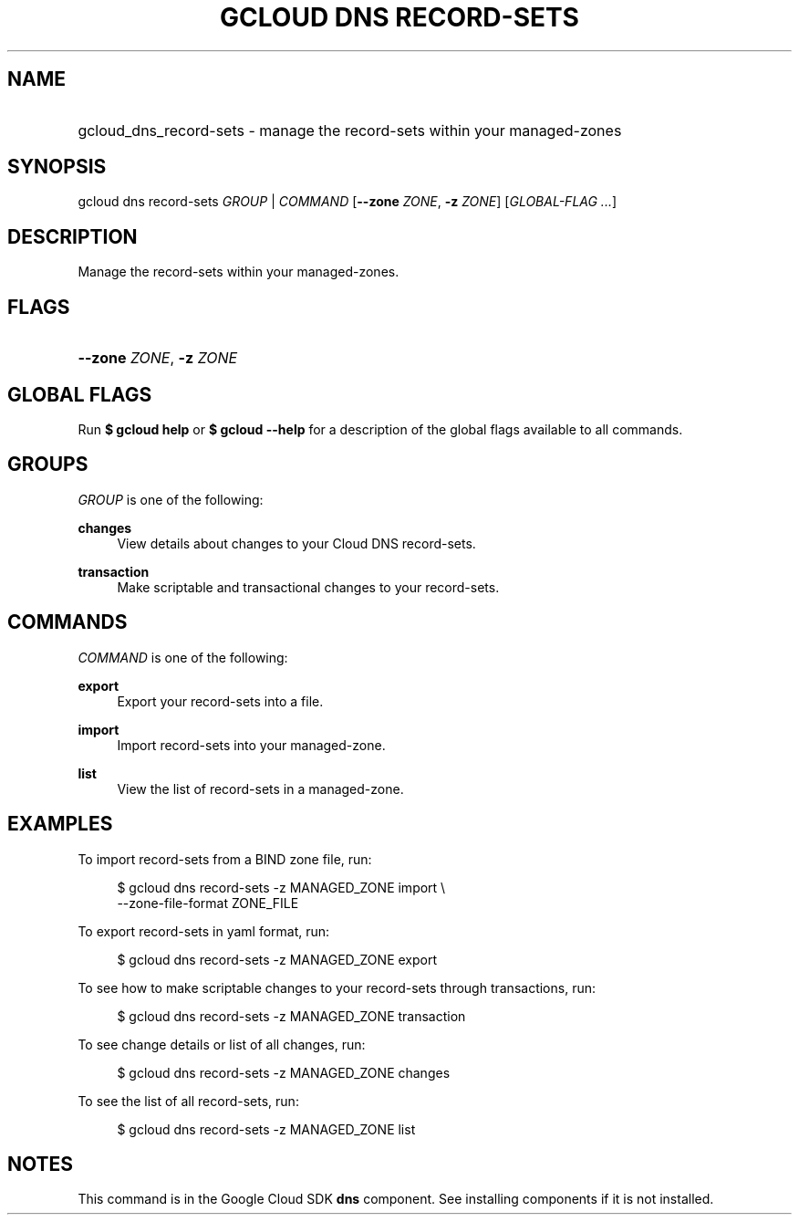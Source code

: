 .TH "GCLOUD DNS RECORD-SETS" "1" "" "" ""
.ie \n(.g .ds Aq \(aq
.el       .ds Aq '
.nh
.ad l
.SH "NAME"
.HP
gcloud_dns_record-sets \- manage the record\-sets within your managed\-zones
.SH "SYNOPSIS"
.sp
gcloud dns record\-sets \fIGROUP\fR | \fICOMMAND\fR [\fB\-\-zone\fR \fIZONE\fR, \fB\-z\fR \fIZONE\fR] [\fIGLOBAL\-FLAG \&...\fR]
.SH "DESCRIPTION"
.sp
Manage the record\-sets within your managed\-zones\&.
.SH "FLAGS"
.HP
\fB\-\-zone\fR \fIZONE\fR, \fB\-z\fR \fIZONE\fR
.RE
.SH "GLOBAL FLAGS"
.sp
Run \fB$ \fR\fBgcloud\fR\fB help\fR or \fB$ \fR\fBgcloud\fR\fB \-\-help\fR for a description of the global flags available to all commands\&.
.SH "GROUPS"
.sp
\fIGROUP\fR is one of the following:
.PP
\fBchanges\fR
.RS 4
View details about changes to your Cloud DNS record\-sets\&.
.RE
.PP
\fBtransaction\fR
.RS 4
Make scriptable and transactional changes to your record\-sets\&.
.RE
.SH "COMMANDS"
.sp
\fICOMMAND\fR is one of the following:
.PP
\fBexport\fR
.RS 4
Export your record\-sets into a file\&.
.RE
.PP
\fBimport\fR
.RS 4
Import record\-sets into your managed\-zone\&.
.RE
.PP
\fBlist\fR
.RS 4
View the list of record\-sets in a managed\-zone\&.
.RE
.SH "EXAMPLES"
.sp
To import record\-sets from a BIND zone file, run:
.sp
.if n \{\
.RS 4
.\}
.nf
$ gcloud dns record\-sets \-z MANAGED_ZONE import \e
    \-\-zone\-file\-format ZONE_FILE
.fi
.if n \{\
.RE
.\}
.sp
To export record\-sets in yaml format, run:
.sp
.if n \{\
.RS 4
.\}
.nf
$ gcloud dns record\-sets \-z MANAGED_ZONE export
.fi
.if n \{\
.RE
.\}
.sp
To see how to make scriptable changes to your record\-sets through transactions, run:
.sp
.if n \{\
.RS 4
.\}
.nf
$ gcloud dns record\-sets \-z MANAGED_ZONE transaction
.fi
.if n \{\
.RE
.\}
.sp
To see change details or list of all changes, run:
.sp
.if n \{\
.RS 4
.\}
.nf
$ gcloud dns record\-sets \-z MANAGED_ZONE changes
.fi
.if n \{\
.RE
.\}
.sp
To see the list of all record\-sets, run:
.sp
.if n \{\
.RS 4
.\}
.nf
$ gcloud dns record\-sets \-z MANAGED_ZONE list
.fi
.if n \{\
.RE
.\}
.SH "NOTES"
.sp
This command is in the Google Cloud SDK \fBdns\fR component\&. See installing components if it is not installed\&.
